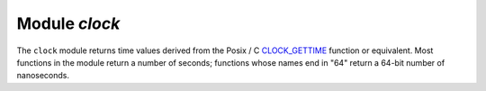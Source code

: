 .. _clock-module:

-------------------------------------------------------------------------------
                            Module `clock`
-------------------------------------------------------------------------------

The ``clock`` module returns time values derived from the Posix / C
CLOCK_GETTIME_ function or equivalent. Most functions in the module return a
number of seconds; functions whose names end in "64" return a 64-bit number of
nanoseconds.

.. module:: clock

.. function:: time()
              time64()
              realtime()
              realtime64()

    The wall clock time. Derived from C function clock_gettime(CLOCK_REALTIME).
    This is the best function for knowing what the official time is, as
    determined by the system administrator.

    :return: seconds or nanoseconds since epoch (1970-01-01 00:00:00), adjusted.
    :rtype: number or number64

    **Example:**

    .. code-block:: lua

        -- This will print an approximate number of years since 1970.
        clock = require('clock')
        print(clock.time() / (365*24*60*60))

    See also :ref:`fiber.time64 <fiber-time64>` and the standard Lua function
    `os.clock <http://www.lua.org/manual/5.1/manual.html#pdf-os.clock>`_.

.. function:: monotonic()
              monotonic64()

    The monotonic time. Derived from C function clock_gettime(CLOCK_MONOTONIC).
    Monotonic time is similar to wall clock time but is not affected by changes
    to or from daylight saving time, or by changes done by a user.
    This is the best function to use with benchmarks that need to calculate
    elapsed time.

    :return: seconds or nanoseconds since the last time that the computer was booted.
    :rtype: number or number64

    **Example:**

    .. code-block:: lua

        -- This will print nanoseconds since the start.
        clock = require('clock')
        print(clock.monotonic64())

.. function:: proc()
              proc64()

    The processor time. Derived from C function
    ``clock_gettime(CLOCK_PROCESS_CPUTIME_ID)``. This is the best function to
    use with benchmarks that need to calculate how much time has been spent
    within a CPU.

    :return: seconds or nanoseconds since processor start.
    :rtype: number or number64

    **Example:**

    .. code-block:: lua

        -- This will print nanoseconds in the CPU since the start.
        clock = require('clock')
        print(clock.proc64())

.. function:: thread()
              thread64()

    The thread time. Derived from C function
    ``clock_gettime(CLOCK_THREAD_CPUTIME_ID)``. This is the best function to use
    with benchmarks that need to calculate how much time has been spent within a
    thread within a CPU.

    :return: seconds or nanoseconds since the transaction processor thread started.
    :rtype: number or number64

    **Example:**

    .. code-block:: lua

        -- This will print seconds in the thread since the start.
        clock = require('clock')
        print(clock.thread64())

.. function:: bench(function[, ...])

    The time that a function takes within a processor. This function uses
    ``clock.proc()``, therefore it calculates elapsed CPU time. Therefore it is
    not useful for showing actual elapsed time.

    :param function function: function or function reference
    :param               ...: whatever values are required by the function.

    :return: **table**. first element - seconds of CPU time, second element -
             whatever the function returns.

    **Example:**

    .. code-block:: lua

        -- Benchmark a function which sleeps 10 seconds.
        -- NB: bench() will not calculate sleep time.
        -- So the returned value will be {a number less than 10, 88}.
        clock = require('clock')
        fiber = require('fiber')
        function f(param)
          fiber.sleep(param)
          return 88
        end
        clock.bench(f, 10)

.. _CLOCK_GETTIME: http://pubs.opengroup.org/onlinepubs/9699919799/functions/clock_getres.html
